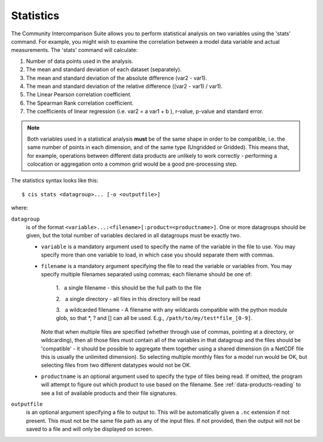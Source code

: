 .. _statistics:
.. |nbsp| unicode:: 0xA0

**********
Statistics
**********

The Community Intercomparison Suite allows you to perform statistical analysis on two variables using the 'stats'
command. For example, you might wish to examine the correlation between a model data variable and actual measurements.
The 'stats' command will calculate:

#. Number of data points used in the analysis.
#. The mean and standard deviation of each dataset (separately).
#. The mean and standard deviation of the absolute difference (var2 - var1).
#. The mean and standard deviation of the relative difference ((var2 - var1) / var1).
#. The Linear Pearson correlation coefficient.
#. The Spearman Rank correlation coefficient.
#. The coefficients of linear regression (i.e. var2 = a var1 + b ), r-value, p-value and standard error.

.. note::
    Both variables used in a statistical analysis **must** be of the same shape in order to be compatible, i.e. the
    same number of points in each dimension, and of the same type (Ungridded or Gridded). This means that, for example,
    operations between different data products are unlikely to work correctly - performing a colocation or aggregation
    onto a common grid would be a good pre-processing step.

The statistics syntax looks like this::

    $ cis stats <datagroup>... [-o <outputfile>]

where:

``datagroup``
  is of the format ``<variable>...:<filename>[:product=<productname>]``. One or more
  datagroups should be given, but the total number of variables declared in all datagroups must be exactly two.

  * ``variable`` is a mandatory argument used to specify the name of the variable in the file to use. You may
    specify more than one variable to load, in which case you should separate them with commas.

  * ``filename`` is a mandatory argument specifying the file to read the variable or variables from. You may specify
    multiple filenames separated using commas; each filename should be one of:

      \1. |nbsp| a single filename - this should be the full path to the file

      \2. |nbsp| a single directory - all files in this directory will be read

      \3. |nbsp| a wildcarded filename - A filename with any wildcards compatible with the python module glob, so that \*, ? and [] can all be used. E.g., ``/path/to/my/test*file_[0-9]``.

    Note that when multiple files are specified (whether through use of commas, pointing at a directory, or wildcarding),
    then all those files must contain all of the variables in that datagroup and the files should be 'compatible' - it
    should be possible to aggregate them together using a shared dimension (in a NetCDF file this is usually the unlimited
    dimension). So selecting multiple monthly files for a model run would be OK, but selecting files from two different
    datatypes would not be OK.

  * ``productname`` is an optional argument used to specify the type of files being read. If omitted, the program will
    attempt to figure out which product to use based on the filename. See :ref:`data-products-reading` to see a list of
    available products and their file signatures.

``outputfile``
  is an optional argument specifying a file to output to. This will be automatically given a ``.nc`` extension if not
  present. This must not be the same file path as any of the input files. If not provided, then the output will not be
  saved to a file and will only be displayed on screen.